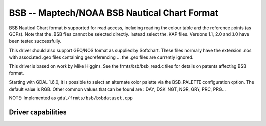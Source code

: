 .. _raster.bsb:

BSB -- Maptech/NOAA BSB Nautical Chart Format
=============================================

.. shortname:: BSB

BSB Nautical Chart format is supported for read access, including
reading the colour table and the reference points (as GCPs). Note that
the .BSB files cannot be selected directly. Instead select the .KAP
files. Versions 1.1, 2.0 and 3.0 have been tested successfully.

This driver should also support GEO/NOS format as supplied by Softchart.
These files normally have the extension .nos with associated .geo files
containing georeferencing ... the .geo files are currently ignored.

This driver is based on work by Mike Higgins. See the
frmts/bsb/bsb_read.c files for details on patents affecting BSB format.

Starting with GDAL 1.6.0, it is possible to select an alternate color
palette via the BSB_PALETTE configuration option. The default value is
RGB. Other common values that can be found are : DAY, DSK, NGT, NGR,
GRY, PRC, PRG...

NOTE: Implemented as ``gdal/frmts/bsb/bsbdataset.cpp``.


Driver capabilities
-------------------

.. supports_georeferencing::

.. supports_virtualio::
